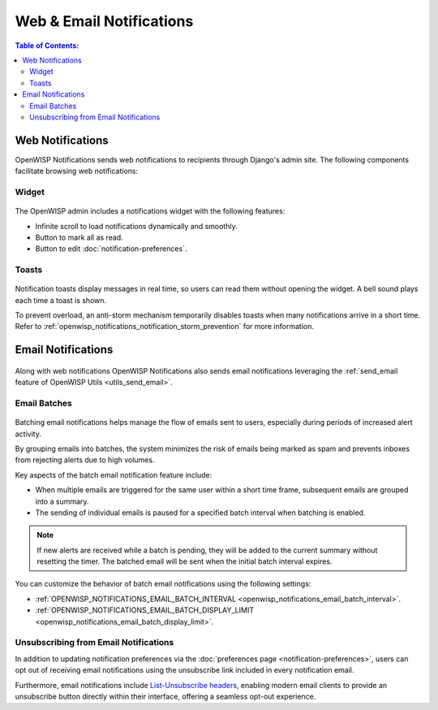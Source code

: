 Web & Email Notifications
=========================

.. contents:: **Table of Contents**:
    :depth: 2
    :local:

.. _notifications_web_notifications:

Web Notifications
-----------------

OpenWISP Notifications sends web notifications to recipients through
Django's admin site. The following components facilitate browsing web
notifications:

Widget
~~~~~~

.. figure:: https://raw.githubusercontent.com/openwisp/openwisp-notifications/docs/docs/images/notification-widget.gif
    :target: https://raw.githubusercontent.com/openwisp/openwisp-notifications/docs/docs/images/notification-widget.gif
    :align: center

The OpenWISP admin includes a notifications widget with the following
features:

- Infinite scroll to load notifications dynamically and smoothly.
- Button to mark all as read.
- Button to edit :doc:`notification-preferences`.

Toasts
~~~~~~

.. figure:: https://raw.githubusercontent.com/openwisp/openwisp-notifications/docs/docs/images/notification-toast.gif
    :target: https://raw.githubusercontent.com/openwisp/openwisp-notifications/docs/docs/images/notification-toast.gif
    :align: center

Notification toasts display messages in real time, so users can read them
without opening the widget. A bell sound plays each time a toast is shown.

To prevent overload, an anti-storm mechanism temporarily disables toasts
when many notifications arrive in a short time. Refer to
:ref:`openwisp_notifications_notification_storm_prevention` for more
information.

.. _notifications_email_notifications:

Email Notifications
-------------------

.. figure:: https://raw.githubusercontent.com/openwisp/openwisp-notifications/docs/docs/images/25/emails/template.png
    :target: https://raw.githubusercontent.com/openwisp/openwisp-notifications/docs/docs/images/25/emails/template.png
    :align: center

Along with web notifications OpenWISP Notifications also sends email
notifications leveraging the :ref:`send_email feature of OpenWISP Utils
<utils_send_email>`.

.. _notifications_batches:

Email Batches
~~~~~~~~~~~~~

.. figure:: https://raw.githubusercontent.com/openwisp/openwisp-notifications/docs/docs/images/25/emails/batch-email.png
    :target: https://raw.githubusercontent.com/openwisp/openwisp-notifications/docs/docs/images/25/emails/batch-email.png
    :align: center

Batching email notifications helps manage the flow of emails sent to
users, especially during periods of increased alert activity.

By grouping emails into batches, the system minimizes the risk of emails
being marked as spam and prevents inboxes from rejecting alerts due to
high volumes.

Key aspects of the batch email notification feature include:

- When multiple emails are triggered for the same user within a short time
  frame, subsequent emails are grouped into a summary.
- The sending of individual emails is paused for a specified batch
  interval when batching is enabled.

.. note::

    If new alerts are received while a batch is pending, they will be
    added to the current summary without resetting the timer. The batched
    email will be sent when the initial batch interval expires.

You can customize the behavior of batch email notifications using the
following settings:

- :ref:`OPENWISP_NOTIFICATIONS_EMAIL_BATCH_INTERVAL
  <openwisp_notifications_email_batch_interval>`.
- :ref:`OPENWISP_NOTIFICATIONS_EMAIL_BATCH_DISPLAY_LIMIT
  <openwisp_notifications_email_batch_display_limit>`.

Unsubscribing from Email Notifications
~~~~~~~~~~~~~~~~~~~~~~~~~~~~~~~~~~~~~~

In addition to updating notification preferences via the :doc:`preferences
page <notification-preferences>`, users can opt out of receiving email
notifications using the unsubscribe link included in every notification
email.

Furthermore, email notifications include `List-Unsubscribe headers
<https://www.ietf.org/rfc/rfc2369.txt>`_, enabling modern email clients to
provide an unsubscribe button directly within their interface, offering a
seamless opt-out experience.
